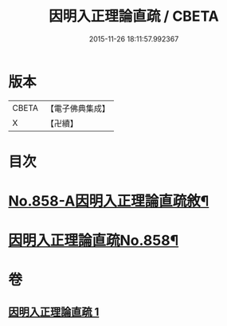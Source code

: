 #+TITLE: 因明入正理論直疏 / CBETA
#+DATE: 2015-11-26 18:11:57.992367
* 版本
 |     CBETA|【電子佛典集成】|
 |         X|【卍續】    |

* 目次
* [[file:KR6o0028_001.txt::001-0932b1][No.858-A因明入正理論直疏敘¶]]
* [[file:KR6o0028_001.txt::0932c1][因明入正理論直疏No.858¶]]
* 卷
** [[file:KR6o0028_001.txt][因明入正理論直疏 1]]
